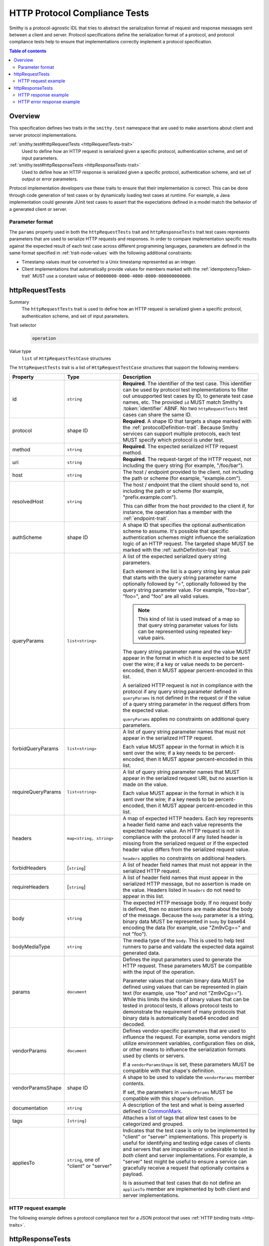 .. _http-protocol-compliance-tests:

==============================
HTTP Protocol Compliance Tests
==============================

Smithy is a protocol-agnostic IDL that tries to abstract the serialization
format of request and response messages sent between a client and server.
Protocol specifications define the serialization format of a protocol, and
protocol compliance tests help to ensure that implementations correctly
implement a protocol specification.

.. contents:: Table of contents
    :depth: 2
    :local:
    :backlinks: none


--------
Overview
--------

This specification defines two traits in the ``smithy.test`` namespace that
are used to make assertions about client and server protocol implementations.

:ref:`smithy.test#httpRequestTests <httpRequestTests-trait>`
    Used to define how an HTTP request is serialized given a specific
    protocol, authentication scheme, and set of input parameters.
:ref:`smithy.test#httpResponseTests <httpResponseTests-trait>`
   Used to define how an HTTP response is serialized given a specific
   protocol, authentication scheme, and set of output or error parameters.

Protocol implementation developers use these traits to ensure that their
implementation is correct. This can be done through code generation of test
cases or by dynamically loading test cases at runtime. For example, a Java
implementation could generate JUnit test cases to assert that the
expectations defined in a model match the behavior of a generated client
or server.


Parameter format
================

The ``params`` property used in both the ``httpRequestTests`` trait and
``httpResponseTests`` trait test cases represents parameters that are used
to serialize HTTP requests and responses. In order to compare implementation
specific results against the expected result of each test case across
different programming languages, parameters are defined in the same format
specified in :ref:`trait-node-values` with the following additional
constraints:

* Timestamp values must be converted to a Unix timestamp represented
  as an integer.
* Client implementations that automatically provide values for members marked
  with the :ref:`idempotencyToken-trait` MUST use a constant value of
  ``00000000-0000-4000-8000-000000000000``.


.. _httpRequestTests-trait:

----------------
httpRequestTests
----------------

Summary
    The ``httpRequestTests`` trait is used to define how an HTTP request is
    serialized given a specific protocol, authentication scheme, and set of
    input parameters.
Trait selector
    .. code-block:: none

        operation
Value type
    ``list`` of ``HttpRequestTestCase`` structures

The ``httpRequestTests`` trait is a list of ``HttpRequestTestCase`` structures
that support the following members:

.. list-table::
    :header-rows: 1
    :widths: 10 25 65

    * - Property
      - Type
      - Description
    * - id
      - ``string``
      - **Required**. The identifier of the test case. This identifier can
        be used by protocol test implementations to filter out unsupported
        test cases by ID, to generate test case names, etc. The provided
        ``id`` MUST match Smithy's :token:`identifier` ABNF. No two
        ``httpRequestTests`` test cases can share the same ID.
    * - protocol
      - shape ID
      - **Required**. A shape ID that targets a shape marked with the
        :ref:`protocolDefinition-trait`. Because Smithy services can support
        multiple protocols, each test MUST specify which protocol is under
        test.
    * - method
      - ``string``
      - **Required**. The expected serialized HTTP request method.
    * - uri
      - ``string``
      - **Required**. The request-target of the HTTP request, not including
        the query string (for example, "/foo/bar").
    * - host
      - ``string``
      - The host / endpoint provided to the client, not including the path or
        scheme (for example, "example.com").
    * - resolvedHost
      - ``string``
      - The host / endpoint that the client should send to, not including the
        path or scheme (for example, "prefix.example.com").

        This can differ from the host provided to the client if, for instance,
        the operation has a member with the :ref:`endpoint-trait`.
    * - authScheme
      - shape ID
      - A shape ID that specifies the optional authentication scheme to
        assume. It's possible that specific authentication schemes might
        influence the serialization logic of an HTTP request. The targeted
        shape MUST be marked with the :ref:`authDefinition-trait` trait.
    * - queryParams
      - ``list<string>``
      - A list of the expected serialized query string parameters.

        Each element in the list is a query string key value pair
        that starts with the query string parameter name optionally
        followed by "=", optionally followed by the query string
        parameter value. For example, "foo=bar", "foo=", and "foo"
        are all valid values.

        .. note::

            This kind of list is used instead of a map so that query string
            parameter values for lists can be represented using repeated
            key-value pairs.

        The query string parameter name and the value MUST appear in the
        format in which it is expected to be sent over the wire; if a key or
        value needs to be percent-encoded, then it MUST appear
        percent-encoded in this list.

        A serialized HTTP request is not in compliance with the protocol
        if any query string parameter defined in ``queryParams`` is not
        defined in the request or if the value of a query string parameter
        in the request differs from the expected value.

        ``queryParams`` applies no constraints on additional query parameters.
    * - forbidQueryParams
      - ``list<string>``
      - A list of query string parameter names that must not appear in the
        serialized HTTP request.

        Each value MUST appear in the format in which it is sent over the
        wire; if a key needs to be percent-encoded, then it MUST appear
        percent-encoded in this list.
    * - requireQueryParams
      - ``list<string>``
      - A list of query string parameter names that MUST appear in the
        serialized request URI, but no assertion is made on the value.

        Each value MUST appear in the format in which it is sent over the
        wire; if a key needs to be percent-encoded, then it MUST appear
        percent-encoded in this list.
    * - headers
      - ``map<string, string>``
      - A map of expected HTTP headers. Each key represents a header field
        name and each value represents the expected header value. An HTTP
        request is not in compliance with the protocol if any listed header
        is missing from the serialized request or if the expected header
        value differs from the serialized request value.

        ``headers`` applies no constraints on additional headers.
    * - forbidHeaders
      - [``string``]
      - A list of header field names that must not appear in the serialized
        HTTP request.
    * - requireHeaders
      - [``string``]
      - A list of header field names that must appear in the serialized
        HTTP message, but no assertion is made on the value. Headers listed
        in ``headers`` do not need to appear in this list.
    * - body
      - ``string``
      - The expected HTTP message body. If no request body is defined,
        then no assertions are made about the body of the message. Because
        the ``body`` parameter is a string, binary data MUST be represented
        in ``body`` by base64 encoding the data (for example, use "Zm9vCg=="
        and not "foo").
    * - bodyMediaType
      - ``string``
      - The media type of the ``body``. This is used to help test runners
        to parse and validate the expected data against generated data.
    * - params
      - ``document``
      - Defines the input parameters used to generate the HTTP request. These
        parameters MUST be compatible with the input of the operation.

        Parameter values that contain binary data MUST be defined using
        values that can be represented in plain text (for example, use "foo"
        and not "Zm9vCg=="). While this limits the kinds of binary values
        that can be tested in protocol tests, it allows protocol tests to
        demonstrate the requirement of many protocols that binary data is
        automatically base64 encoded and decoded.
    * - vendorParams
      - ``document``
      - Defines vendor-specific parameters that are used to influence the
        request. For example, some vendors might utilize environment
        variables, configuration files on disk, or other means to influence
        the serialization formats used by clients or servers.

        If a ``vendorParamsShape`` is set, these parameters MUST be compatible
        with that shape's definition.
    * - vendorParamsShape
      - shape ID
      - A shape to be used to validate the ``vendorParams`` member contents.

        If set, the parameters in ``vendorParams`` MUST be compatible with this
        shape's definition.
    * - documentation
      - ``string``
      - A description of the test and what is being asserted defined in
        CommonMark_.
    * - tags
      - ``[string]``
      - Attaches a list of tags that allow test cases to be categorized and
        grouped.
    * - appliesTo
      - ``string``, one of "client" or "server"
      - Indicates that the test case is only to be implemented by "client" or
        "server" implementations. This property is useful for identifying and
        testing edge cases of clients and servers that are impossible or
        undesirable to test in *both* client and server implementations. For
        example, a "server" test might be useful to ensure a service can
        gracefully receive a request that optionally contains a payload.

        Is is assumed that test cases that do not define an ``appliesTo``
        member are implemented by both client and server implementations.


HTTP request example
====================

The following example defines a protocol compliance test for a JSON protocol
that uses :ref:`HTTP binding traits <http-traits>`.

.. tabs::

    .. code-tab:: smithy

        namespace smithy.example

        use smithy.test#httpRequestTests

        @http(method: "POST", uri: "/")
        @httpRequestTests([
            {
                id: "say_hello"
                protocol: exampleProtocol
                params: {
                    "greeting": "Hi"
                    "name": "Teddy"
                    "query": "Hello there"
                }
                method: "POST"
                uri: "/"
                queryParams: [
                    "Hi=Hello%20there"
                ]
                headers: {
                    "X-Greeting": "Hi"
                }
                body: "{\"name\": \"Teddy\"}"
                bodyMediaType: "application/json"
            }
        ])
        operation SayHello {
            input: SayHelloInput
        }

        structure SayHelloInput {
            @httpHeader("X-Greeting")
            greeting: String

            @httpQuery("Hi")
            query: String

            name: String
        }

    .. code-tab:: json

        {
            "smithy": "1.0",
            "shapes": {
                "smithy.example#SayHello": {
                    "type": "operation",
                    "input": {
                        "target": "smithy.example#SayHelloInput"
                    },
                    "traits": {
                        "smithy.api#http": {
                            "method": "POST",
                            "uri": "/",
                            "code": 200
                        },
                        "smithy.test#httpRequestTests": [
                            {
                                "id": "say_hello",
                                "protocol": "smithy.example#exampleProtocol",
                                "method": "POST",
                                "uri": "/",
                                "headers": {
                                    "X-Greeting": "Hi"
                                },
                                "queryParams": [
                                    "Hi=Hello%20there"
                                ],
                                "body": "{\"name\": \"Teddy\"}",
                                "bodyMediaType": "application/json"
                                "params": {
                                    "greeting": "Hi",
                                    "name": "Teddy",
                                    "query": "Hello there"
                                }
                            }
                        ]
                    }
                },
                "smithy.example#SayHelloInput": {
                    "type": "structure",
                    "members": {
                        "greeting": {
                            "target": "smithy.api#String",
                            "traits": {
                                "smithy.api#httpHeader": "X-Greeting"
                            }
                        },
                        "name": {
                            "target": "smithy.api#String"
                        }
                    }
                }
            }
        }


.. _httpResponseTests-trait:

-----------------
httpResponseTests
-----------------

Summary
    The ``httpResponseTests`` trait is used to define how an HTTP response
    is serialized given a specific protocol, authentication scheme, and set
    of output or error parameters.
Trait selector
    .. code-block:: none

        :test(operation, structure[trait|error])
Value type
    ``list`` of ``HttpResponseTestCase`` structures

The ``httpResponseTests`` trait is a list of ``HttpResponseTestCase``
structures that support the following members:

.. list-table::
    :header-rows: 1
    :widths: 10 25 65

    * - Property
      - Type
      - Description
    * - id
      - ``string``
      - **Required**. The identifier of the test case. This identifier can
        be used by protocol test implementations to filter out unsupported
        test cases by ID, to generate test case names, etc. The provided
        ``id`` MUST match Smithy's :token:`identifier` ABNF. No two
        ``httpResponseTests`` test cases can share the same ID.
    * - protocol
      - ``string``
      - **Required**. A shape ID that targets a shape marked with the
        :ref:`protocolDefinition-trait` trait. Because Smithy services can
        support multiple protocols, each test MUST specify which protocol is
        under test.
    * - code
      - ``integer``
      - **Required**. The expected HTTP response status code.
    * - authScheme
      - shape ID
      - A shape ID that specifies the optional authentication scheme to
        assume. It's possible that specific authentication schemes might
        influence the serialization logic of an HTTP response. The targeted
        shape MUST be marked with the :ref:`authDefinition-trait` trait.
    * - headers
      - ``map<string, string>``
      - A map of expected HTTP headers. Each key represents a header field
        name and each value represents the expected header value. An HTTP
        response is not in compliance with the protocol if any listed header
        is missing from the serialized response or if the expected header
        value differs from the serialized response value.

        ``headers`` applies no constraints on additional headers.
    * - forbidHeaders
      - ``list<string>``
      - A list of header field names that must not appear in the serialized
        HTTP response.
    * - requireHeaders
      - ``list<string>``
      - A list of header field names that must appear in the serialized
        HTTP response, but no assertion is made on the value. Headers listed
        in ``headers`` do not need to appear in this list.
    * - body
      - ``string``
      - The expected HTTP message body. If no response body is defined,
        then no assertions are made about the body of the message.
    * - bodyMediaType
      - ``string``
      - The media type of the ``body``. This is used to help test runners
        to parse and validate the expected data against generated data.
        Binary media type formats require that the contents of ``body`` are
        base64 encoded.
    * - params
      - ``document``
      - Defines the output or error parameters used to generate the HTTP
        response. These parameters MUST be compatible with the targeted
        operation's output or the targeted error structure.

        Parameter values that contain binary data MUST be defined using
        values that can be represented in plain text (for example, use "foo"
        and not "Zm9vCg=="). While this limits the kinds of binary values
        that can be tested in protocol tests, it allows protocol tests to
        demonstrate the requirement of many protocols that binary data is
        automatically base64 encoded and decoded.
    * - vendorParams
      - ``document``
      - Defines vendor-specific parameters that are used to influence the
        response. For example, some vendors might utilize environment
        variables, configuration files on disk, or other means to influence
        the serialization formats used by clients or servers.

        If a ``vendorParamsShape`` is set, these parameters MUST be compatible
        with that shape's definition.
    * - vendorParamsShape
      - shape ID
      - A shape to be used to validate the ``vendorParams`` member contents.

        If set, the parameters in ``vendorParams`` MUST be compatible with this
        shape's definition.
    * - documentation
      - ``string``
      - A description of the test and what is being asserted defined in
        CommonMark_.
    * - tags
      - ``[string]``
      - Attaches a list of tags that allow test cases to be categorized and
        grouped.
    * - appliesTo
      - ``string``, one of "client" or "server"
      - Indicates that the test case is only to be implemented by "client" or
        "server" implementations. This property is useful for identifying and
        testing edge cases of clients and servers that are impossible or
        undesirable to test in *both* client and server implementations. For
        example, a "client" test might be useful to ensure a client can
        gracefully receive a response that optionally contains a payload.

        Is is assumed that test cases that do not define an ``appliesTo``
        member are implemented by both client and server implementations.


HTTP response example
=====================

The following example defines a protocol compliance test for a JSON protocol
that uses :ref:`HTTP binding traits <http-traits>`.

.. tabs::

    .. code-tab:: smithy

        namespace smithy.example

        use smithy.test#httpResponseTests

        @http(method: "POST", uri: "/")
        @httpResponseTests([
            {
                id: "say_goodbye"
                protocol: exampleProtocol
                params: {farewell: "Bye"}
                code: 200
                headers: {
                    "X-Farewell": "Bye"
                    "Content-Length": "0"
                }
            }
        ])
        operation SayGoodbye {
            output: SayGoodbyeOutput
        }

        structure SayGoodbyeOutput {
            @httpHeader("X-Farewell")
            farewell: String
        }

    .. code-tab:: json

        {
            "smithy": "1.0",
            "shapes": {
                "smithy.example#SayGoodbye": {
                    "type": "operation",
                    "output": {
                        "target": "smithy.example#SayGoodbyeOutput"
                    },
                    "traits": {
                        "smithy.api#http": {
                            "method": "POST",
                            "uri": "/",
                            "code": 200
                        },
                        "smithy.test#httpResponseTests": [
                            {
                                "id": "say_goodbye",
                                "protocol": "smithy.example#exampleProtocol",
                                "headers": {
                                    "Content-Length": "0",
                                    "X-Farewell": "Bye"
                                },
                                "params": {
                                    "farewell": "Bye"
                                },
                                "code": 200
                            }
                        ]
                    }
                },
                "smithy.example#SayGoodbyeOutput": {
                    "type": "structure",
                    "members": {
                        "farewell": {
                            "target": "smithy.api#String",
                            "traits": {
                                "smithy.api#httpHeader": "X-Farewell"
                            }
                        }
                    }
                }
            }
        }


HTTP error response example
===========================

The ``httpResponseTests`` trait can be applied to error structures to define
how an error HTTP response is serialized. Client protocol compliance test
implementations SHOULD ensure that each error with the ``httpResponseTests``
trait associated with an operation can be properly deserialized.

The following example defines a protocol compliance test for a JSON protocol
that uses :ref:`HTTP binding traits <http-traits>`.

.. tabs::

    .. code-tab:: smithy

        namespace smithy.example

        use smithy.test#httpResponseTests

        @error("client")
        @httpError(400)
        @httpResponseTests([
            {
                id: "invalid_greeting"
                protocol: exampleProtocol
                params: {foo: "baz", message: "Hi"}
                code: 400
                headers: {"X-Foo": "baz"}
                body: "{\"message\": \"Hi\"}"
                bodyMediaType: "application/json"
            }
        ])
        structure InvalidGreeting {
            @httpHeader("X-Foo")
            foo: String

            message: String
        }

    .. code-tab:: json

        {
            "smithy": "1.0",
            "shapes": {
                "smithy.example#InvalidGreeting": {
                    "type": "structure",
                    "members": {
                        "foo": {
                            "target": "smithy.api#String",
                            "traits": {
                                "smithy.api#httpHeader": "X-Foo"
                            }
                        },
                        "message": {
                            "target": "smithy.api#String"
                        }
                    },
                    "traits": {
                        "smithy.api#error": "client",
                        "smithy.api#httpError": 400,
                        "smithy.test#httpResponseTests": [
                            {
                                "id": "invalid_greeting",
                                "protocol": "smithy.example#exampleProtocol",
                                "body": "{\"message\": \"Hi\"}",
                                "bodyMediaType": "application/json",
                                "headers": {
                                    "X-Foo": "baz"
                                },
                                "params": {
                                    "foo": "baz",
                                    "message": "Hi"
                                },
                                "code": 400
                            }
                        ]
                    }
                }
            }
        }


.. _CommonMark: https://spec.commonmark.org/

